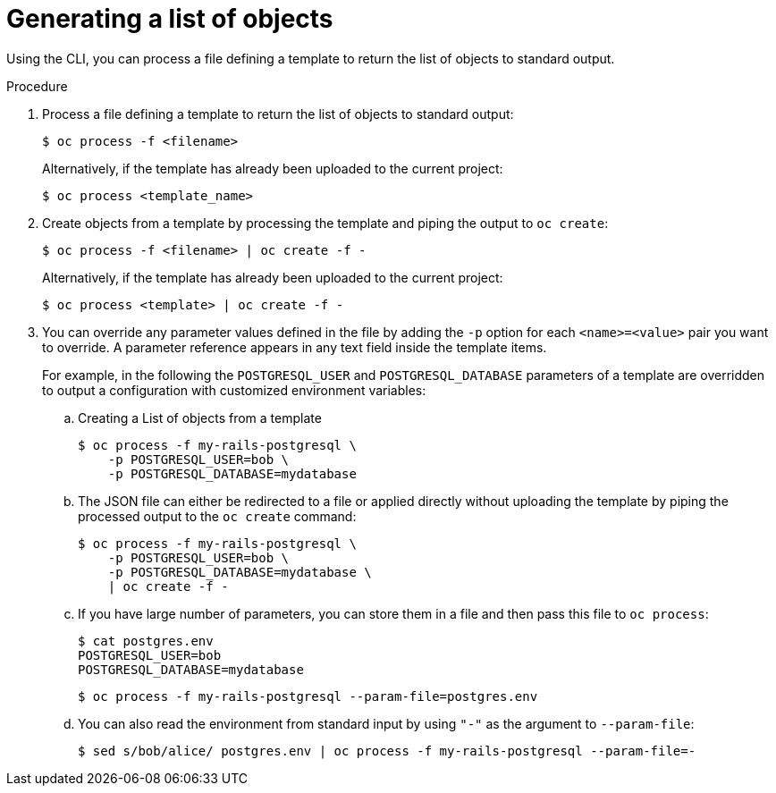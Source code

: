 // Module included in the following assemblies:
//
// * openshift_images/using-templates.adoc

[id="templates-cli-generating-list-of-objects_{context}"]
= Generating a list of objects

[role="_abstract"]
Using the CLI, you can process a file defining a template to return the list of objects to standard output.

.Procedure

. Process a file defining a template to return the list of objects to standard output:
+
[source,terminal]
----
$ oc process -f <filename>
----
+
Alternatively, if the template has already been uploaded to the current project:
+
[source,terminal]
----
$ oc process <template_name>
----
+
. Create objects from a template by processing the template and piping the output to `oc create`:
+
[source,terminal]
----
$ oc process -f <filename> | oc create -f -
----
+
Alternatively, if the template has already been uploaded to the current project:
+
[source,terminal]
----
$ oc process <template> | oc create -f -
----
+
. You can override any parameter values defined in the file by adding the `-p` option for each `<name>=<value>` pair you want to override. A parameter reference appears in any text field inside the template items.
+
For example, in the following the `POSTGRESQL_USER` and `POSTGRESQL_DATABASE` parameters of a template are overridden to output a configuration with customized environment variables:
+
.. Creating a List of objects from a template
+
[source,terminal]
----
$ oc process -f my-rails-postgresql \
    -p POSTGRESQL_USER=bob \
    -p POSTGRESQL_DATABASE=mydatabase
----
+
.. The JSON file can either be redirected to a file or applied directly without uploading the template by piping the processed output to the `oc create` command:
+
[source,terminal]
----
$ oc process -f my-rails-postgresql \
    -p POSTGRESQL_USER=bob \
    -p POSTGRESQL_DATABASE=mydatabase \
    | oc create -f -
----
+
.. If you have large number of parameters, you can store them in a file and then pass this file to `oc process`:
+
[source,terminal]
----
$ cat postgres.env
POSTGRESQL_USER=bob
POSTGRESQL_DATABASE=mydatabase
----
+
[source,terminal]
----
$ oc process -f my-rails-postgresql --param-file=postgres.env
----
+
.. You can also read the environment from standard input by using `"-"` as the argument to `--param-file`:
+
[source,terminal]
----
$ sed s/bob/alice/ postgres.env | oc process -f my-rails-postgresql --param-file=-
----
